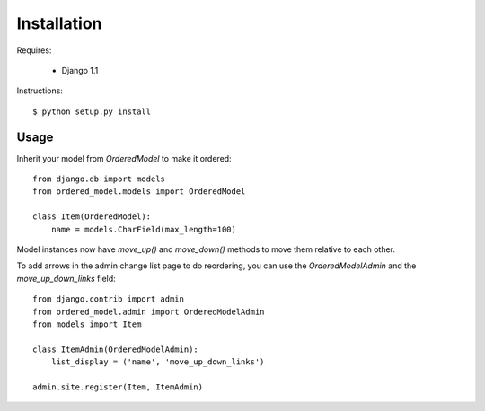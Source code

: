 Installation
============

Requires:

  * Django 1.1

Instructions::

  $ python setup.py install

Usage
-----

Inherit your model from `OrderedModel` to make it ordered::
    
    from django.db import models
    from ordered_model.models import OrderedModel

    class Item(OrderedModel):
        name = models.CharField(max_length=100)
    
Model instances now have `move_up()` and `move_down()` methods to move them 
relative to each other.

To add arrows in the admin change list page to do reordering, you can use the 
`OrderedModelAdmin` and the `move_up_down_links` field::
    
    from django.contrib import admin
    from ordered_model.admin import OrderedModelAdmin
    from models import Item
    
    class ItemAdmin(OrderedModelAdmin):
        list_display = ('name', 'move_up_down_links')
    
    admin.site.register(Item, ItemAdmin)

